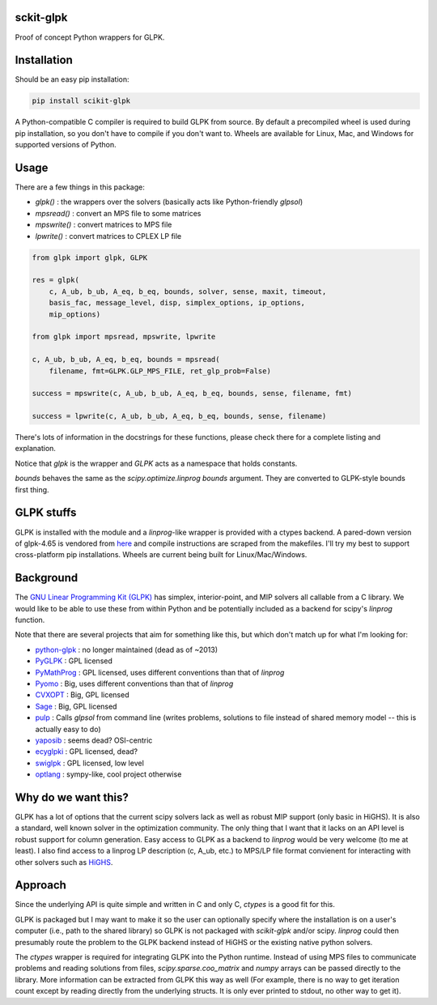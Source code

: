 sckit-glpk
----------

Proof of concept Python wrappers for GLPK.

Installation
------------

Should be an easy pip installation:

.. code-block::

   pip install scikit-glpk

A Python-compatible C compiler is required to build GLPK from source.  By default a precompiled
wheel is used during pip installation, so you don't have to compile if you don't want to.
Wheels are available for Linux, Mac, and Windows for supported versions of Python.

Usage
-----

There are a few things in this package:

- `glpk()` : the wrappers over the solvers (basically acts like Python-friendly `glpsol`)
- `mpsread()` : convert an MPS file to some matrices
- `mpswrite()` : convert matrices to MPS file
- `lpwrite()` : convert matrices to CPLEX LP file

.. code-block::

   from glpk import glpk, GLPK

   res = glpk(
       c, A_ub, b_ub, A_eq, b_eq, bounds, solver, sense, maxit, timeout,
       basis_fac, message_level, disp, simplex_options, ip_options,
       mip_options)

   from glpk import mpsread, mpswrite, lpwrite

   c, A_ub, b_ub, A_eq, b_eq, bounds = mpsread(
       filename, fmt=GLPK.GLP_MPS_FILE, ret_glp_prob=False)

   success = mpswrite(c, A_ub, b_ub, A_eq, b_eq, bounds, sense, filename, fmt)

   success = lpwrite(c, A_ub, b_ub, A_eq, b_eq, bounds, sense, filename)

There's lots of information in the docstrings for these functions, please check there for a complete listing and explanation.

Notice that `glpk` is the wrapper and `GLPK` acts as a namespace that holds constants.

`bounds` behaves the same as the `scipy.optimize.linprog`  `bounds` argument.  They are converted to GLPK-style bounds first thing.


GLPK stuffs
-----------

GLPK is installed with the module and a `linprog`-like wrapper is provided with a ctypes backend.  A pared-down version of glpk-4.65 is vendored from `here <http://ftp.gnu.org/gnu/glpk/>`_ and compile instructions are scraped from the makefiles.  I'll try my best to support cross-platform pip installations.  Wheels are current being built for Linux/Mac/Windows.


Background
----------

The `GNU Linear Programming Kit (GLPK) <https://www.gnu.org/software/glpk/>`_ has simplex, interior-point, and MIP solvers all callable from a C library.  We would like to be able to use these from within Python and be potentially included as a backend for scipy's `linprog` function.

Note that there are several projects that aim for something like this, but which don't match up for what I'm looking for:

- `python-glpk <https://www.dcc.fc.up.pt/~jpp/code/python-glpk/>`_ : no longer maintained (dead as of ~2013)
- `PyGLPK <http://tfinley.net/software/pyglpk/>`_ : GPL licensed
- `PyMathProg <https://pypi.org/project/pymprog/>`_ : GPL licensed, uses different conventions than that of `linprog`
- `Pyomo <https://github.com/Pyomo/pyomo>`_ : Big, uses different conventions than that of `linprog`
- `CVXOPT <https://cvxopt.org/>`_ : Big, GPL licensed
- `Sage <https://git.sagemath.org/sage.git/tree/README.md>`_ : Big, GPL licensed
- `pulp <https://launchpad.net/pulp-or>`_ : Calls `glpsol` from command line (writes problems, solutions to file instead of shared memory model -- this is actually easy to do)
- `yaposib <https://github.com/coin-or/yaposib>`_ : seems dead? OSI-centric
- `ecyglpki <https://github.com/equaeghe/ecyglpki/tree/0.1.0>`_ : GPL licensed, dead?
- `swiglpk <https://github.com/biosustain/swiglpk>`_ : GPL licensed, low level
- `optlang <https://github.com/biosustain/optlang>`_ : sympy-like, cool project otherwise

Why do we want this?
--------------------

GLPK has a lot of options that the current scipy solvers lack as well as robust MIP support (only basic in HiGHS).  It is also a standard, well known solver in the optimization community.  The only thing that I want that it lacks on an API level is robust support for column generation.  Easy access to GLPK as a backend to `linprog` would be very welcome (to me at least).  I also find access to a linprog LP description (c, A_ub, etc.) to MPS/LP file format convienent for interacting with other solvers such as `HiGHS <https://github.com/ERGO-Code/HiGHS>`_.

Approach
--------

Since the underlying API is quite simple and written in C and only C, `ctypes` is a good fit for this.

GLPK is packaged but I may want to make it so the user can optionally specify where the installation is on a user's computer (i.e., path to the shared library) so GLPK is not packaged with `scikit-glpk` and/or scipy.  `linprog` could then presumably route the problem to the GLPK backend instead of HiGHS or the existing native python solvers.

The `ctypes` wrapper is required for integrating GLPK into the Python runtime.  Instead of using MPS files to communicate problems and reading solutions from files, `scipy.sparse.coo_matrix` and `numpy` arrays can be passed directly to the library.  More information can be extracted from GLPK this way as well (For example, there is no way to get iteration count except by reading directly from the underlying structs.  It is only ever printed to stdout, no other way to get it).
